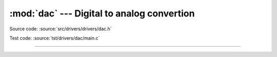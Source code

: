 :mod:`dac` --- Digital to analog convertion
===========================================

.. module:: dac
   :synopsis: Digital to analog convertion.

Source code: :source:`src/drivers/drivers/dac.h`

Test code: :source:`tst/drivers/dac/main.c`

--------------------------------------------------

.. doxygenfile:: drivers/dac.h
   :project: simba
